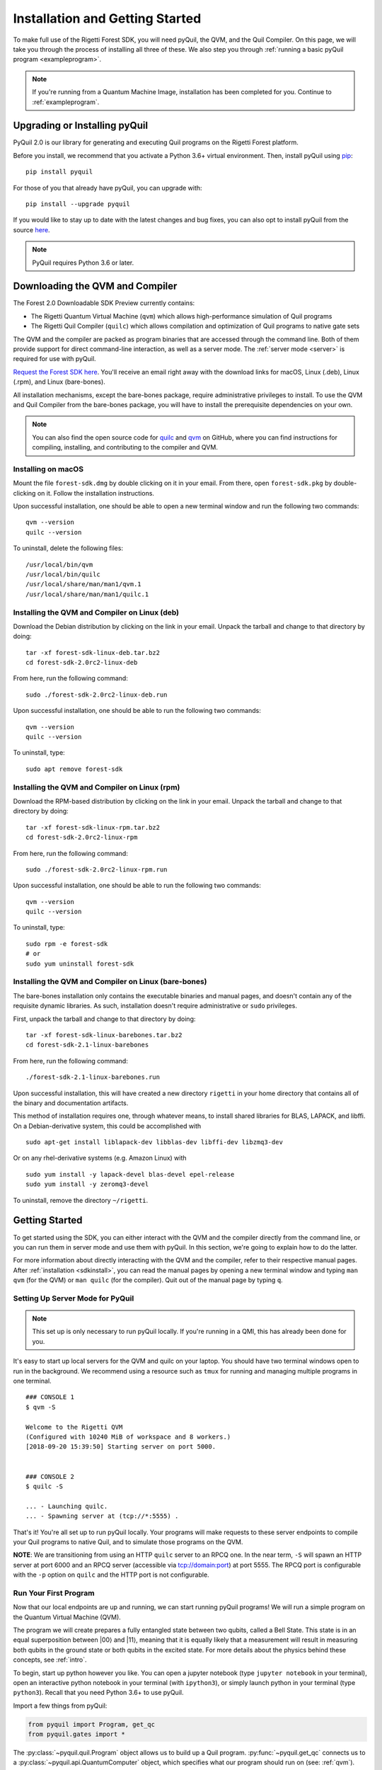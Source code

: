 .. _start:

Installation and Getting Started
================================
To make full use of the Rigetti Forest SDK, you will need pyQuil, the QVM, and the Quil Compiler. On this page, we will
take you through the process of installing all three of these. We also step you through
:ref:`running a basic pyQuil program <exampleprogram>`.

.. note::

    If you're running from a Quantum Machine Image, installation has been completed for you. Continue to
    :ref:`exampleprogram`.

Upgrading or Installing pyQuil
~~~~~~~~~~~~~~~~~~~~~~~~~~~~~~
PyQuil 2.0 is our library for generating and executing Quil programs on the Rigetti Forest platform.

Before you install, we recommend that you activate a Python 3.6+ virtual environment. Then, install pyQuil using
`pip <https://pip.pypa.io/en/stable/quickstart/>`_:

::

    pip install pyquil


For those of you that already have pyQuil, you can upgrade with:

::

    pip install --upgrade pyquil

If you would like to stay up to date with the latest changes and bug fixes, you can also opt to install pyQuil from the
source `here <https://github.com/rigetti/pyquil>`__.

.. note::

    PyQuil requires Python 3.6 or later.

.. _sdkinstall:

Downloading the QVM and Compiler
~~~~~~~~~~~~~~~~~~~~~~~~~~~~~~~~
The Forest 2.0 Downloadable SDK Preview currently contains:

-  The Rigetti Quantum Virtual Machine (``qvm``) which allows high-performance simulation of Quil programs
-  The Rigetti Quil Compiler (``quilc``) which allows compilation and optimization of Quil programs to native gate sets

The QVM and the compiler are packed as program binaries that are accessed through the command line. Both of them provide
support for direct command-line interaction, as well as a server mode. The :ref:`server mode <server>` is required for use with pyQuil.

`Request the Forest SDK here <http://rigetti.com/forest>`__. You'll receive an email right away with the download links
for macOS, Linux (.deb), Linux (.rpm), and Linux (bare-bones).

All installation mechanisms, except the bare-bones package, require administrative privileges to install. To use the QVM
and Quil Compiler from the bare-bones package, you will have to install the prerequisite dependencies on your own.

.. note::

   You can also find the open source code for `quilc <http://github.com/rigetti/quilc>`__ and `qvm <http://github.com/rigetti/qvm>`__
   on GitHub, where you can find instructions for compiling, installing, and contributing to the compiler and QVM.

Installing on macOS
-------------------
Mount the file ``forest-sdk.dmg`` by double clicking on it in your email. From there, open ``forest-sdk.pkg`` by
double-clicking on it. Follow the installation instructions.

Upon successful installation, one should be able to open a new terminal window and run the following two commands:

::

    qvm --version
    quilc --version

To uninstall, delete the following files:

::

    /usr/local/bin/qvm
    /usr/local/bin/quilc
    /usr/local/share/man/man1/qvm.1
    /usr/local/share/man/man1/quilc.1


Installing the QVM and Compiler on Linux (deb)
----------------------------------------------

Download the Debian distribution by clicking on the link in your email. Unpack the tarball and change to that directory
by doing:

::

    tar -xf forest-sdk-linux-deb.tar.bz2
    cd forest-sdk-2.0rc2-linux-deb

From here, run the following command:

::

    sudo ./forest-sdk-2.0rc2-linux-deb.run

Upon successful installation, one should be able to run the following
two commands:

::

    qvm --version
    quilc --version

To uninstall, type:

::

    sudo apt remove forest-sdk

Installing the QVM and Compiler on Linux (rpm)
----------------------------------------------

Download the RPM-based distribution by clicking on the link in your email. Unpack the tarball and change to that
directory by doing:

::

    tar -xf forest-sdk-linux-rpm.tar.bz2
    cd forest-sdk-2.0rc2-linux-rpm

From here, run the following command:

::

    sudo ./forest-sdk-2.0rc2-linux-rpm.run

Upon successful installation, one should be able to run the following two commands:

::

    qvm --version
    quilc --version

To uninstall, type:

::

    sudo rpm -e forest-sdk
    # or
    sudo yum uninstall forest-sdk

Installing the QVM and Compiler on Linux (bare-bones)
-----------------------------------------------------

The bare-bones installation only contains the executable binaries and
manual pages, and doesn't contain any of the requisite dynamic
libraries. As such, installation doesn't require administrative or
``sudo`` privileges.

First, unpack the tarball and change to that directory by doing:

::

    tar -xf forest-sdk-linux-barebones.tar.bz2
    cd forest-sdk-2.1-linux-barebones

From here, run the following command:

::

    ./forest-sdk-2.1-linux-barebones.run

Upon successful installation, this will have created a new directory ``rigetti`` in your home directory that contains all
of the binary and documentation artifacts.

This method of installation requires one, through whatever means, to install shared libraries for BLAS, LAPACK, and
libffi. On a Debian-derivative system, this could be accomplished with

::

   sudo apt-get install liblapack-dev libblas-dev libffi-dev libzmq3-dev

Or on any rhel-derivative systems (e.g. Amazon Linux) with

::

   sudo yum install -y lapack-devel blas-devel epel-release
   sudo yum install -y zeromq3-devel

To uninstall, remove the directory ``~/rigetti``.

.. _exampleprogram:

Getting Started
~~~~~~~~~~~~~~~
To get started using the SDK, you can either interact with the QVM and the compiler directly from the command line,
or you can run them in server mode and use them with pyQuil. In this section, we're going to explain how to do the latter.

For more information about directly interacting with the QVM and the compiler, refer to their respective manual pages.
After :ref:`installation <sdkinstall>`, you can read the manual pages by opening a new terminal window and typing ``man qvm`` (for the QVM)
or ``man quilc`` (for the compiler). Quit out of the manual page by typing ``q``.

.. _server:

Setting Up Server Mode for PyQuil
---------------------------------

.. note::
    This set up is only necessary to run pyQuil locally. If you're running in a QMI, this has already been done for you.

It's easy to start up local servers for the QVM and quilc on your laptop. You should have two terminal windows open
to run in the background. We recommend using a resource such as ``tmux`` for running and managing multiple programs in one
terminal.

::

    ### CONSOLE 1
    $ qvm -S

    Welcome to the Rigetti QVM
    (Configured with 10240 MiB of workspace and 8 workers.)
    [2018-09-20 15:39:50] Starting server on port 5000.


    ### CONSOLE 2
    $ quilc -S

    ... - Launching quilc.
    ... - Spawning server at (tcp://*:5555) .


That's it! You're all set up to run pyQuil locally. Your programs will make requests to these server endpoints to compile your Quil
programs to native Quil, and to simulate those programs on the QVM.

**NOTE**: We are transitioning from using an HTTP ``quilc`` server to an RPCQ one. In the near term,
``-S`` will spawn an HTTP server at port 6000 and an RPCQ server (accessible via tcp://domain:port)
at port 5555. The RPCQ port is configurable with the ``-p`` option on ``quilc`` and the HTTP port
is not configurable.

Run Your First Program
----------------------
Now that our local endpoints are up and running, we can start running pyQuil programs!
We will run a simple program on the Quantum Virtual Machine (QVM).

The program we will create prepares a fully entangled state between two qubits, called a Bell State. This state is in an equal
superposition between |00⟩ and |11⟩, meaning that it is equally likely that a measurement will result in measuring
both qubits in the ground state or both qubits in the excited state. For more details about the physics behind these
concepts, see :ref:`intro`.

To begin, start up python however you like. You can open a jupyter notebook (type ``jupyter notebook`` in your terminal),
open an interactive python notebook in your terminal (with ``ipython3``), or simply launch python in your terminal
(type ``python3``). Recall that you need Python 3.6+ to use pyQuil.

Import a few things from pyQuil:

.. code:: python

    from pyquil import Program, get_qc
    from pyquil.gates import *

The :py:class:`~pyquil.quil.Program` object allows us to build up a Quil program. :py:func:`~pyquil.get_qc` connects us to a
:py:class:`~pyquil.api.QuantumComputer` object, which specifies what our program should run on (see: :ref:`qvm`). We've also imported all (``*``)
gates from the ``pyquil.gates`` module, which allows us to add operations to our program (:ref:`basics`).

Next, let's construct our Bell State.

.. code:: python

    # construct a Bell State program
    p = Program(H(0), CNOT(0, 1))

We've accomplished this by driving qubit 0 into a superposition state (that's what the "H" gate does), and then creating
an entangled state between qubits 0 and 1 (that's what the "CNOT" gate does). Finally, we'll want to run our program:

.. code:: python

    # run the program on a QVM
    qc = get_qc('9q-square-qvm')
    result = qc.run_and_measure(p, trials=10)
    print(result[0])
    print(result[1])

Compare the two arrays of measurement results. The results will be correlated between the qubits and random from shot
to shot.

The ``qc`` is a simulated quantum computer. By specifying we want to ``.run_and_measure``, we've told our QVM to run
the program specified above, collapse the state with a measurement, and return the results to us. ``trials`` refers to
the number of times we run the whole program.

The call to ``run_and_measure`` will make a request to the two servers we
started up in the previous section: first, to the ``quilc`` server
instance to compile the Quil program into native Quil, and then to the ``qvm`` server
instance to simulate and return measurement results of the program 10 times. If you open up the terminal windows where your servers
are running, you should see output printed to the console regarding the requests you just made.


In the following sections, we'll cover gates, program construction & execution, and go into detail about our Quantum
Virtual Machine, our QPUs, noise models and more. If you've used pyQuil before, continue on to our :ref:`quickstart`.
Once you're set with that, jump to :ref:`basics` to continue.

